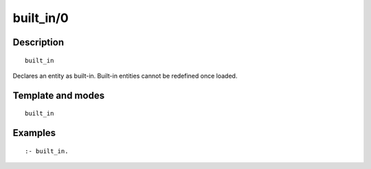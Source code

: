 ..
   This file is part of Logtalk <https://logtalk.org/>  
   Copyright 1998-2018 Paulo Moura <pmoura@logtalk.org>

   Licensed under the Apache License, Version 2.0 (the "License");
   you may not use this file except in compliance with the License.
   You may obtain a copy of the License at

       http://www.apache.org/licenses/LICENSE-2.0

   Unless required by applicable law or agreed to in writing, software
   distributed under the License is distributed on an "AS IS" BASIS,
   WITHOUT WARRANTIES OR CONDITIONS OF ANY KIND, either express or implied.
   See the License for the specific language governing permissions and
   limitations under the License.


.. index:: built_in/0
.. _directives_built_in_0:

built_in/0
==========

Description
-----------

::

   built_in

Declares an entity as built-in. Built-in entities cannot be redefined
once loaded.

Template and modes
------------------

::

   built_in

Examples
--------

::

   :- built_in.
